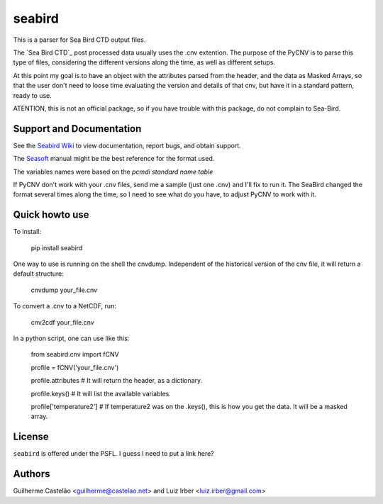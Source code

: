 seabird
=======

This is a parser for Sea Bird CTD output files.

The `Sea Bird CTD`_ post processed data usually uses the .cnv extention. The purpose of the PyCNV is to parse this type of files, considering the different versions along the time, as well as different setups.

At this point my goal is to have an object with the attributes parsed from the header, and the data as Masked Arrays, so that the user don't need to loose time evaluating the version and details of that cnv, but have it in a standard pattern, ready to use.

ATENTION, this is not an official package, so if you have trouble with this package, do not complain to Sea-Bird. 

.. _`Sea Bird`: http://www.seabird.com/software/SBEDataProcforWindows.htm

Support and Documentation
-------------------------

See the `Seabird Wiki`_ to view documentation, report bugs, and obtain support.

The `Seasoft`_ manual might be the best reference for the format used.

The variables names were based on the `pcmdi standard name table`

If PyCNV don't work with your .cnv files, send me a sample (just one .cnv) and I'll fix to run it. The SeaBird changed the format several times along the time, so I need to see what do you have, to adjust PyCNV to work with it.

.. _`Seabird Wiki`: http://seabird.castelao.net
.. _`Seasoft`: http://www.seabird.com/pdf_documents/manuals/Seasoft_4.249Rev05-02.pdf
.. _`pcmdi standard name table`: http://cf-pcmdi.llnl.gov/documents/cf-standard-names/standard-name-table/19/cf-standard-name-table.html

Quick howto use
---------------

To install:

    pip install seabird


One way to use is running on the shell the cnvdump. Independent of the historical version of the cnv file, it will return a default structure: 

    cnvdump your_file.cnv


To convert a .cnv to a NetCDF, run:

    cnv2cdf your_file.cnv


In a python script, one can use like this:

    from seabird.cnv import fCNV

    profile = fCNV('your_file.cnv')

    profile.attributes  # It will return the header, as a dictionary.

    profile.keys() # It will list the available variables.

    profile['temperature2'] # If temperature2 was on the .keys(), this is how you get the data. It will be a masked array.



License
-------

``seabird`` is offered under the PSFL. I guess I need to put a link here?

Authors
-------

Guilherme Castelão <guilherme@castelao.net> and Luiz Irber <luiz.irber@gmail.com>
